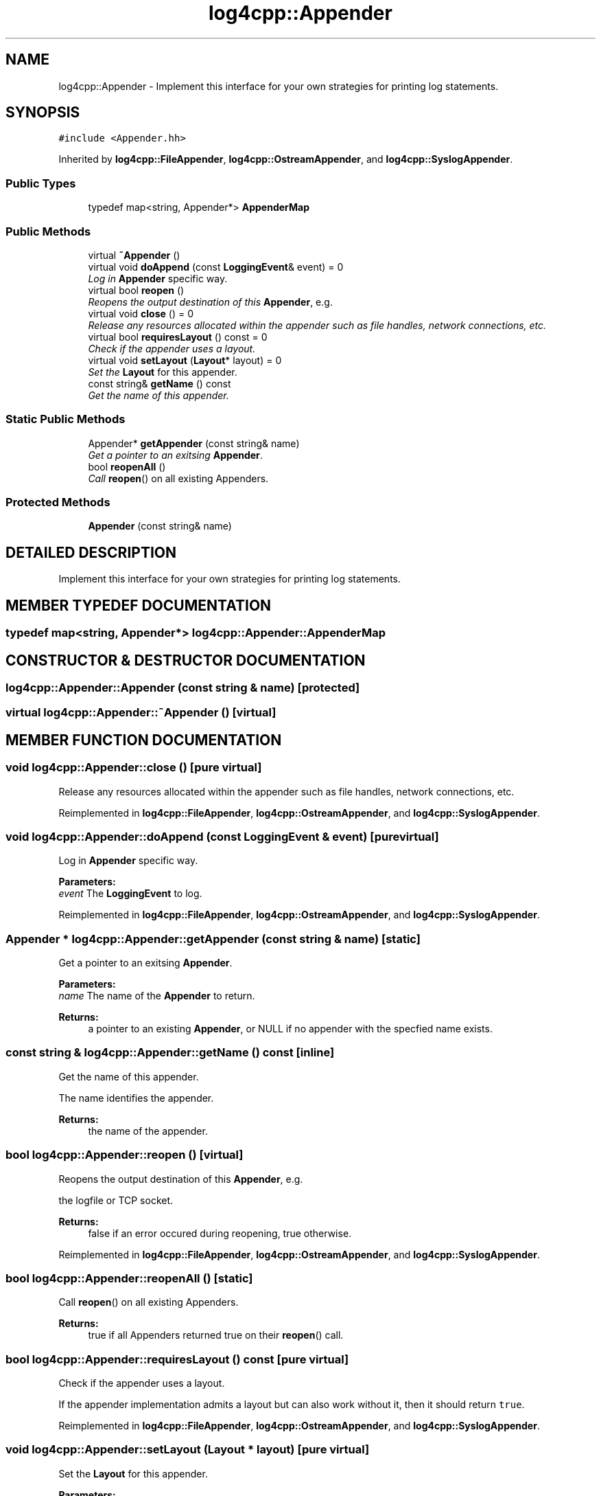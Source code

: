 .TH log4cpp::Appender 3 "7 Dec 2000" "log4cpp" \" -*- nroff -*-
.ad l
.nh
.SH NAME
log4cpp::Appender \- Implement this interface for your own strategies for printing log statements. 
.SH SYNOPSIS
.br
.PP
\fC#include <Appender.hh>\fR
.PP
Inherited by \fBlog4cpp::FileAppender\fR, \fBlog4cpp::OstreamAppender\fR, and \fBlog4cpp::SyslogAppender\fR.
.PP
.SS Public Types

.in +1c
.ti -1c
.RI "typedef map<string, Appender*> \fBAppenderMap\fR"
.br
.in -1c
.SS Public Methods

.in +1c
.ti -1c
.RI "virtual \fB~Appender\fR ()"
.br
.ti -1c
.RI "virtual void \fBdoAppend\fR (const \fBLoggingEvent\fR& event) = 0"
.br
.RI "\fILog in \fBAppender\fR specific way.\fR"
.ti -1c
.RI "virtual bool \fBreopen\fR ()"
.br
.RI "\fIReopens the output destination of this \fBAppender\fR, e.g.\fR"
.ti -1c
.RI "virtual void \fBclose\fR () = 0"
.br
.RI "\fIRelease any resources allocated within the appender such as file handles, network connections, etc.\fR"
.ti -1c
.RI "virtual bool \fBrequiresLayout\fR () const = 0"
.br
.RI "\fICheck if the appender uses a layout.\fR"
.ti -1c
.RI "virtual void \fBsetLayout\fR (\fBLayout\fR* layout) = 0"
.br
.RI "\fISet the \fBLayout\fR for this appender.\fR"
.ti -1c
.RI "const string& \fBgetName\fR () const"
.br
.RI "\fIGet the name of this appender.\fR"
.in -1c
.SS Static Public Methods

.in +1c
.ti -1c
.RI "Appender* \fBgetAppender\fR (const string& name)"
.br
.RI "\fIGet a pointer to an exitsing \fBAppender\fR.\fR"
.ti -1c
.RI "bool \fBreopenAll\fR ()"
.br
.RI "\fICall \fBreopen\fR() on all existing Appenders.\fR"
.in -1c
.SS Protected Methods

.in +1c
.ti -1c
.RI "\fBAppender\fR (const string& name)"
.br
.in -1c
.SH DETAILED DESCRIPTION
.PP 
Implement this interface for your own strategies for printing log statements.
.PP
.SH MEMBER TYPEDEF DOCUMENTATION
.PP 
.SS typedef map<string, Appender*> log4cpp::Appender::AppenderMap
.PP
.SH CONSTRUCTOR & DESTRUCTOR DOCUMENTATION
.PP 
.SS log4cpp::Appender::Appender (const string & name)\fC [protected]\fR
.PP
.SS virtual log4cpp::Appender::~Appender ()\fC [virtual]\fR
.PP
.SH MEMBER FUNCTION DOCUMENTATION
.PP 
.SS void log4cpp::Appender::close ()\fC [pure virtual]\fR
.PP
Release any resources allocated within the appender such as file handles, network connections, etc.
.PP
Reimplemented in \fBlog4cpp::FileAppender\fR, \fBlog4cpp::OstreamAppender\fR, and \fBlog4cpp::SyslogAppender\fR.
.SS void log4cpp::Appender::doAppend (const \fBLoggingEvent\fR & event)\fC [pure virtual]\fR
.PP
Log in \fBAppender\fR specific way.
.PP
\fBParameters: \fR
.in +1c
.TP
\fB\fIevent\fR\fR The \fBLoggingEvent\fR to log. 
.PP
Reimplemented in \fBlog4cpp::FileAppender\fR, \fBlog4cpp::OstreamAppender\fR, and \fBlog4cpp::SyslogAppender\fR.
.SS Appender * log4cpp::Appender::getAppender (const string & name)\fC [static]\fR
.PP
Get a pointer to an exitsing \fBAppender\fR.
.PP
\fBParameters: \fR
.in +1c
.TP
\fB\fIname\fR\fR The name of the \fBAppender\fR to return. 
.PP
\fBReturns: \fR
.in +1c
 a pointer to an existing \fBAppender\fR, or NULL if no appender with the specfied name exists. 
.SS const string & log4cpp::Appender::getName () const\fC [inline]\fR
.PP
Get the name of this appender.
.PP
The name identifies the appender. 
.PP
\fBReturns: \fR
.in +1c
 the name of the appender. 
.SS bool log4cpp::Appender::reopen ()\fC [virtual]\fR
.PP
Reopens the output destination of this \fBAppender\fR, e.g.
.PP
the logfile  or TCP socket. 
.PP
\fBReturns: \fR
.in +1c
 false if an error occured during reopening, true otherwise. 
.PP
Reimplemented in \fBlog4cpp::FileAppender\fR, \fBlog4cpp::OstreamAppender\fR, and \fBlog4cpp::SyslogAppender\fR.
.SS bool log4cpp::Appender::reopenAll ()\fC [static]\fR
.PP
Call \fBreopen\fR() on all existing Appenders.
.PP
\fBReturns: \fR
.in +1c
 true if all Appenders returned true on their \fBreopen\fR() call. 
.SS bool log4cpp::Appender::requiresLayout () const\fC [pure virtual]\fR
.PP
Check if the appender uses a layout.
.PP
.PP
If the appender implementation admits a layout but can also work without it, then it should return \fCtrue\fR. 
.PP
Reimplemented in \fBlog4cpp::FileAppender\fR, \fBlog4cpp::OstreamAppender\fR, and \fBlog4cpp::SyslogAppender\fR.
.SS void log4cpp::Appender::setLayout (\fBLayout\fR * layout)\fC [pure virtual]\fR
.PP
Set the \fBLayout\fR for this appender.
.PP
\fBParameters: \fR
.in +1c
.TP
\fB\fIlayout\fR\fR The layout to use. 
.PP
Reimplemented in \fBlog4cpp::FileAppender\fR, \fBlog4cpp::OstreamAppender\fR, and \fBlog4cpp::SyslogAppender\fR.

.SH AUTHOR
.PP 
Generated automatically by Doxygen for log4cpp from the source code.
